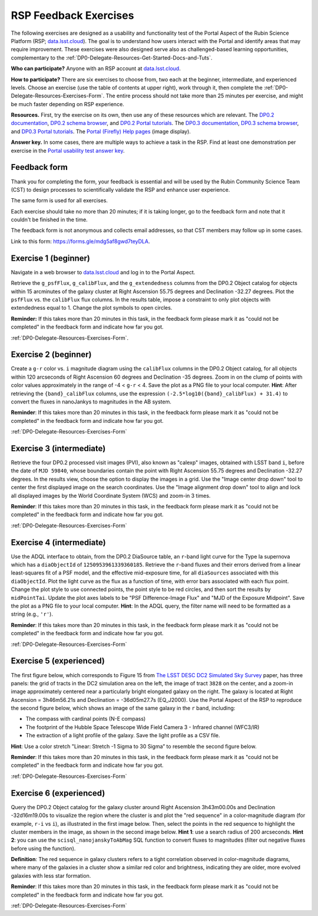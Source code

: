 ######################
RSP Feedback Exercises
######################

.. Review the README on instructions to contribute.
.. Review the style guide to keep a consistent approach to the documentation.
.. Static objects, such as figures, should be stored in the _static directory. Review the _static/README on instructions to contribute.
.. Do not remove the comments that describe each section. They are included to provide guidance to contributors.
.. Do not remove other content provided in the templates, such as a section. Instead, comment out the content and include comments to explain the situation. For example:
	- If a section within the template is not needed, comment out the section title and label reference. Do not delete the expected section title, reference or related comments provided from the template.
    - If a file cannot include a title (surrounded by ampersands (#)), comment out the title from the template and include a comment explaining why this is implemented (in addition to applying the ``title`` directive).

.. This is the label that can be used for cross referencing this file.
.. Recommended title label format is "Directory Name"-"Title Name" -- Spaces should be replaced by hyphens.
.. _DP0-Delegate-Resources-Exercises:
.. Each section should include a label for cross referencing to a given area.
.. Recommended format for all labels is "Title Name"-"Section Name" -- Spaces should be replaced by hyphens.
.. To reference a label that isn't associated with an reST object such as a title or figure, you must include the link and explicit title using the syntax :ref:`link text <label-name>`.
.. A warning will alert you of identical labels during the linkcheck process.

.. This section should provide a brief, top-level description of the page.

The following exercises are designed as a usability and functionality test
of the Portal Aspect of the Rubin Science Platform (RSP;
`data.lsst.cloud <https://data.lsst.cloud/>`_).
The goal is to understand how users interact with the Portal and identify
areas that may require improvement.
These exercises were also designed serve also as challenged-based
learning opportunities, complementary to the :ref:`DP0-Delegate-Resources-Get-Started-Docs-and-Tuts`.

**Who can participate?**
Anyone with an RSP account at `data.lsst.cloud <https://data.lsst.cloud/>`_.

**How to participate?**
There are six exercises to choose from, two each at the beginner,
intermediate, and experienced levels.
Choose an exercise (use the table of contents at upper right),
work through it, then complete the :ref:`DP0-Delegate-Resources-Exercises-Form`.
The entire process should not take more than 25 minutes per exercise,
and might be much faster depending on RSP experience.

**Resources.**
First, try the exercise on its own, then use any of these resources
which are relevant.
The `DP0.2 documentation <http://dp0-2_lsst_io>`_,
`DP0.2 schema browser <https://dm.lsst.org/sdm_schemas/browser/dp02.html>`_,
and `DP0.2 Portal tutorials <https://dp0-2.lsst.io/tutorials-examples/index.html#portal-tutorials>`_.
The `DP0.3 documentation <http://dp0-3_lsst_io>`_,
`DP0.3 schema browser <https://dm.lsst.org/sdm_schemas/browser/dp03.html>`_,
and `DP0.3 Portal tutorials <https://dp0-3.lsst.io/tutorials-dp0-3/index.html>`_.
The `Portal (Firefly) Help pages <https://data.lsst.cloud/portal/app/onlinehelp/>`_ (image display).

**Answer key.**
In some cases, there are multiple ways to achieve a task in the RSP.
Find at least one demonstration per exercise in the
`Portal usability test answer key <https://dp0-2.lsst.io/tutorials-examples/portal-usabilitytest-answerkey.html>`_.


.. _DP0-Delegate-Resources-Exercises-Form:

=============
Feedback form
=============

Thank you for completing the form, your feedback is essential and will be
used by the Rubin Community Science Team (CST) to design processes to
scientifically validate the RSP and enhance user experience.

The same form is used for all exercises.

Each exercise should take no more than 20 minutes; if it is taking
longer, go to the feedback form and note that it couldn't be finished
in the time.

The feedback form is not anonymous and collects email addresses, so that
CST members may follow up in some cases.

Link to this form: `https://forms.gle/mdg5af8gwd7teyDLA <https://forms.gle/mdg5af8gwd7teyDLA>`_.


.. _DP0-Delegate-Resources-Exercises-1:

=====================
Exercise 1 (beginner)
=====================

Navigate in a web browser to `data.lsst.cloud <https://data.lsst.cloud/>`_
and log in to the Portal Aspect.

Retrieve the ``g_psfFlux``, ``g_calibFlux``, and the ``g_extendedness`` columns
from the DP0.2 Object catalog for objects within 15 arcminutes of the galaxy cluster
at Right Ascension 55.75 degrees and Declination -32.27 degrees.
Plot the ``psfFlux`` vs. the ``calibFlux`` flux columns.
In the results table, impose a constraint to only plot objects with extendedness
equal to 1.
Change the plot symbols to open circles.

**Reminder:**
If this takes more than 20 minutes in this task, in the feedback form please mark
it as "could not be completed" in the feedback form and indicate how far you got.

:ref:`DP0-Delegate-Resources-Exercises-Form`.


.. _DP0-Delegate-Resources-Exercises-2:

=====================
Exercise 2 (beginner)
=====================

Create a ``g-r`` color vs. ``i`` magnitude diagram using the ``calibFlux`` columns in the DP0.2 Object catalog,
for all objects within 120 arcseconds of Right Ascension 60 degrees and Declination -35 degrees.
Zoom in on the clump of points with color values approximately in the range of -4 < ``g-r`` < 4.
Save the plot as a PNG file to your local computer. **Hint**: After retrieving the ``{band}_calibFlux`` columns,
use the expression ``(-2.5*log10({band}_calibFlux) + 31.4)`` to convert the fluxes in nanoJankys to magnitudes in the AB system. 

**Reminder**:
If this takes more than 20 minutes in this task, in the feedback form please mark
it as "could not be completed" in the feedback form and indicate how far you got.

:ref:`DP0-Delegate-Resources-Exercises-Form`

.. _DP0-Delegate-Resources-Exercises-3:

=====================
Exercise 3 (intermediate)
=====================

Retrieve the four DP0.2 processed visit images (PVI), also known as "calexp" images, obtained with LSST band ``i``,
before the date of ``MJD 59840``, whose boundaries contain the point with Right Ascension 55.75 degrees
and Declination -32.27 degrees. In the results view, choose the option to display the images in a grid.
Use the "Image center drop down" tool to center the first displayed image on the search coordinates.
Use the "Image alignment drop down" tool to align and lock all displayed images by the World Coordinate System (WCS)
and zoom-in 3 times.

**Reminder**:
If this takes more than 20 minutes in this task, in the feedback form please mark
it as "could not be completed" in the feedback form and indicate how far you got.

:ref:`DP0-Delegate-Resources-Exercises-Form`

.. _DP0-Delegate-Resources-Exercises-4:

=====================
Exercise 4 (intermediate)
=====================

Use the ADQL interface to obtain, from the DP0.2 DiaSource table, an ``r``-band light curve for the Type Ia supernova
which has a ``diaObjectId`` of ``1250953961339360185``. Retrieve the ``r``-band fluxes and their errors derived from
a linear least-squares fit of a PSF model, and the effective mid-exposure time, for all ``diaSources`` associated
with this ``diaObjectId``. Plot the light curve as the flux as a function of time, with error bars associated with
each flux point. Change the plot style to use connected points, the point style to be red circles, and then sort the
results by ``midPointTai``. Update the plot axes labels to be "PSF Difference-Image Flux" and "MJD of the Exposure Midpoint".
Save the plot as a PNG file to your local computer. **Hint**: In the ADQL query, the filter name will need to be
formatted as a string (e.g., ``'r'``). 

**Reminder**:
If this takes more than 20 minutes in this task, in the feedback form please mark
it as "could not be completed" in the feedback form and indicate how far you got.

:ref:`DP0-Delegate-Resources-Exercises-Form`

.. _DP0-Delegate-Resources-Exercises-5:

=====================
Exercise 5 (experienced)
=====================

The first figure below, which corresponds to Figure 15 from
`The LSST DESC DC2 Simulated Sky Survey <https://ui.adsabs.harvard.edu/abs/2021ApJS..253...31L/abstract>`_ paper,
has three panels: the grid of tracts in the DC2 simulation area on the left, the image of tract ``3828`` on the center,
and a zoom-in image approximately centered near a particularly bright elongated galaxy on the right.
The galaxy is located at Right Ascension = 3h46m56.21s and Declination = -36d05m27.7s (EQ_J2000). Use the
Portal Aspect of the RSP to reproduce the second figure below, which shows an image of the same galaxy
in the ``r`` band, including:

* The compass with cardinal points (N-E compass)
* The footprint of the Hubble Space Telescope Wide Field Camera 3 - Infrared channel (WFC3/IR)
* The extraction of a light profile of the galaxy. Save the light profile as a CSV file.

**Hint**: Use a color stretch "Linear: Stretch -1 Sigma to 30 Sigma” to resemble the second figure below. 

**Reminder**:
If this takes more than 20 minutes in this task, in the feedback form please mark
it as "could not be completed" in the feedback form and indicate how far you got.

:ref:`DP0-Delegate-Resources-Exercises-Form`

.. _DP0-Delegate-Resources-Exercises-6:

=====================
Exercise 6 (experienced)
=====================

Query the DP0.2 Object catalog for the galaxy cluster around Right Ascension 3h43m00.00s and Declination -32d16m19.00s
to visualize the region where the cluster is and plot the "red sequence" in a color-magnitude diagram
(for example, ``r-i`` vs ``i``), as illustrated in the first image below.  Then, select the points in the red
sequence to highlight the cluster members in the image, as shown in the second image below. **Hint 1**: use a
search radius of 200 arcseconds. **Hint 2**: you can use the ``scisql_nanojanskyToAbMag`` SQL function to convert
fluxes to magnitudes (filter out negative fluxes before using the function). 

**Definition**: The red sequence in galaxy clusters refers to a tight correlation observed in color-magnitude diagrams, where many of the galaxies in a cluster show a similar red color and brightness, indicating they are older, more evolved galaxies with less star formation.

**Reminder**:
If this takes more than 20 minutes in this task, in the feedback form please mark
it as "could not be completed" in the feedback form and indicate how far you got.

:ref:`DP0-Delegate-Resources-Exercises-Form`


